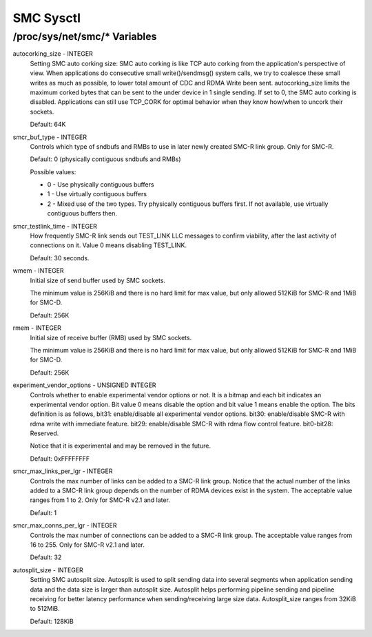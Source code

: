 .. SPDX-License-Identifier: GPL-2.0

=========
SMC Sysctl
=========

/proc/sys/net/smc/* Variables
==============================

autocorking_size - INTEGER
	Setting SMC auto corking size:
	SMC auto corking is like TCP auto corking from the application's
	perspective of view. When applications do consecutive small
	write()/sendmsg() system calls, we try to coalesce these small writes
	as much as possible, to lower total amount of CDC and RDMA Write been
	sent.
	autocorking_size limits the maximum corked bytes that can be sent to
	the under device in 1 single sending. If set to 0, the SMC auto corking
	is disabled.
	Applications can still use TCP_CORK for optimal behavior when they
	know how/when to uncork their sockets.

	Default: 64K

smcr_buf_type - INTEGER
        Controls which type of sndbufs and RMBs to use in later newly created
        SMC-R link group. Only for SMC-R.

        Default: 0 (physically contiguous sndbufs and RMBs)

        Possible values:

        - 0 - Use physically contiguous buffers
        - 1 - Use virtually contiguous buffers
        - 2 - Mixed use of the two types. Try physically contiguous buffers first.
          If not available, use virtually contiguous buffers then.

smcr_testlink_time - INTEGER
    How frequently SMC-R link sends out TEST_LINK LLC messages to confirm
    viability, after the last activity of connections on it. Value 0 means
    disabling TEST_LINK.

    Default: 30 seconds.

wmem - INTEGER
    Initial size of send buffer used by SMC sockets.

    The minimum value is 256KiB and there is no hard limit for max value, but
    only allowed 512KiB for SMC-R and 1MiB for SMC-D.

    Default: 256K

rmem - INTEGER
    Initial size of receive buffer (RMB) used by SMC sockets.

    The minimum value is 256KiB and there is no hard limit for max value, but
    only allowed 512KiB for SMC-R and 1MiB for SMC-D.

    Default: 256K

experiment_vendor_options - UNSIGNED INTEGER
    Controls whether to enable experimental vendor options or not. It is a bitmap
    and each bit indicates an experimental vendor option. Bit value 0 means disable
    the option and bit value 1 means enable the option. The bits definition is as
    follows,
    bit31: enable/disable all experimental vendor options.
    bit30: enable/disable SMC-R with rdma write with immediate feature.
    bit29: enable/disable SMC-R with rdma flow control feature.
    bit0-bit28: Reserved.

    Notice that it is experimental and may be removed in the future.

    Default: 0xFFFFFFFF

smcr_max_links_per_lgr - INTEGER
	Controls the max number of links can be added to a SMC-R link group. Notice that
	the actual number of the links added to a SMC-R link group depends on the number
	of RDMA devices exist in the system. The acceptable value ranges from 1 to 2. Only
	for SMC-R v2.1 and later.

	Default: 1

smcr_max_conns_per_lgr - INTEGER
	Controls the max number of connections can be added to a SMC-R link group. The
	acceptable value ranges from 16 to 255. Only for SMC-R v2.1 and later.

	Default: 32

autosplit_size - INTEGER
	Setting SMC autosplit size. Autosplit is used to split sending data into
	several segments when application sending data and the data size is larger
	than autosplit size. Autosplit helps performing pipeline sending and pipeline
	receiving for better latency performance when sending/receiving large size
	data.
	Autosplit_size ranges from 32KiB to 512MiB.

	Default: 128KiB
